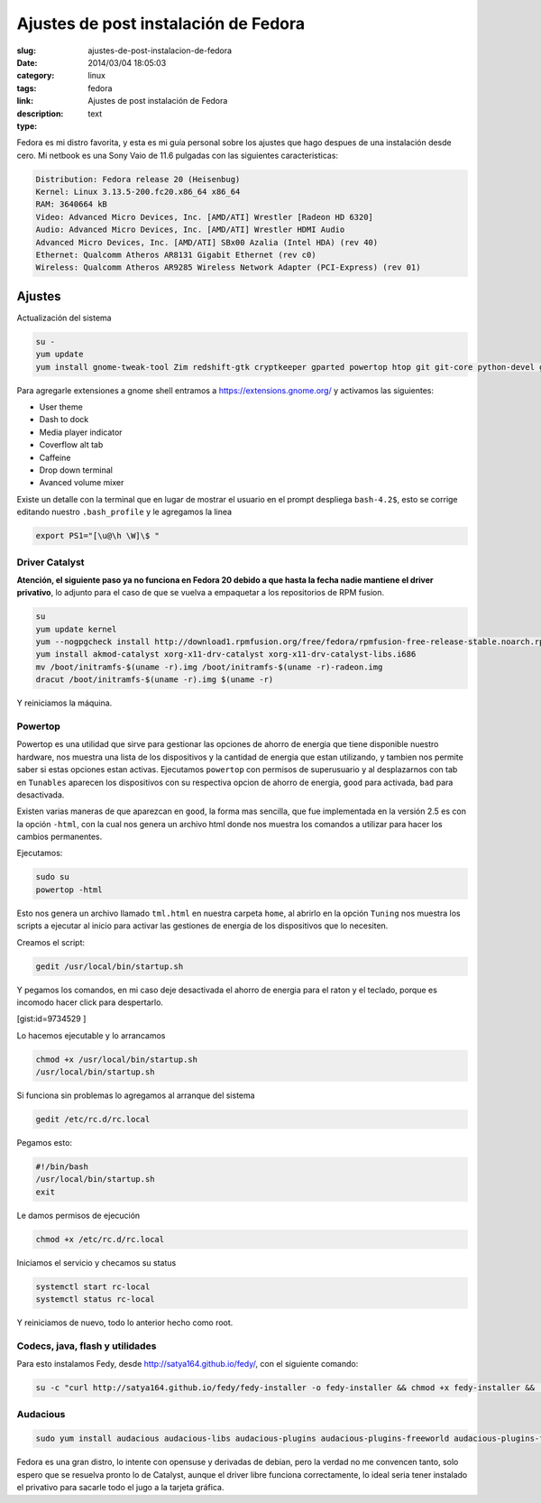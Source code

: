 Ajustes de post instalación de Fedora
#####################################

:slug: ajustes-de-post-instalacion-de-fedora
:date: 2014/03/04 18:05:03
:category: linux
:tags: fedora
:link: 
:description: Ajustes de post instalación de Fedora
:type: text

Fedora es mi distro favorita, y esta es mi guía personal sobre los ajustes que hago despues de una instalación desde cero.
Mi netbook es una Sony Vaio de 11.6 pulgadas con las siguientes caracteristicas:


.. code:: sh

    Distribution: Fedora release 20 (Heisenbug)
    Kernel: Linux 3.13.5-200.fc20.x86_64 x86_64
    RAM: 3640664 kB
    Video: Advanced Micro Devices, Inc. [AMD/ATI] Wrestler [Radeon HD 6320]
    Audio: Advanced Micro Devices, Inc. [AMD/ATI] Wrestler HDMI Audio
    Advanced Micro Devices, Inc. [AMD/ATI] SBx00 Azalia (Intel HDA) (rev 40)
    Ethernet: Qualcomm Atheros AR8131 Gigabit Ethernet (rev c0)
    Wireless: Qualcomm Atheros AR9285 Wireless Network Adapter (PCI-Express) (rev 01)

=======
Ajustes
=======

Actualización del sistema

.. code:: sh

    su -
    yum update
    yum install gnome-tweak-tool Zim redshift-gtk cryptkeeper gparted powertop htop git git-core python-devel gnome-session-properties libreoffice-langpack-es

Para agregarle extensiones a gnome shell entramos a https://extensions.gnome.org/  y activamos las siguientes:

- User theme
- Dash to dock
- Media player indicator
- Coverflow alt tab
- Caffeine
- Drop down terminal
- Avanced volume mixer

Existe un detalle con la terminal que en lugar de mostrar el usuario en el prompt despliega ``bash-4.2$``, esto se corrige editando nuestro ``.bash_profile`` y le agregamos la linea

.. code:: sh

    export PS1="[\u@\h \W]\$ "

Driver Catalyst
_______________

**Atención, el siguiente paso ya no funciona en Fedora 20 debido a que hasta la fecha nadie mantiene el driver privativo**, lo adjunto para el caso de que se vuelva a empaquetar a los repositorios de RPM fusion.

.. code-block:: sh

    su
    yum update kernel
    yum --nogpgcheck install http://download1.rpmfusion.org/free/fedora/rpmfusion-free-release-stable.noarch.rpm http://download1.rpmfusion.org/nonfree/fedora/rpmfusion-nonfree-release-stable.noarch.rpm
    yum install akmod-catalyst xorg-x11-drv-catalyst xorg-x11-drv-catalyst-libs.i686
    mv /boot/initramfs-$(uname -r).img /boot/initramfs-$(uname -r)-radeon.img
    dracut /boot/initramfs-$(uname -r).img $(uname -r)

Y reiniciamos la máquina.

Powertop
________

Powertop es una utilidad que sirve para gestionar las opciones de ahorro de energia que tiene disponible nuestro hardware, nos muestra una lista de los dispositivos y la cantidad de energia que estan utilizando, y tambien nos permite saber si estas opciones estan activas.
Ejecutamos ``powertop`` con permisos de superusuario y al desplazarnos con tab en ``Tunables`` aparecen los dispositivos con su respectiva opcion de ahorro de energia, ``good`` para activada, ``bad`` para desactivada.

Existen varias maneras de que aparezcan en ``good``, la forma mas sencilla, que fue implementada en la versión 2.5 es con la opción ``-html``, con la cual nos genera un archivo html donde nos muestra los comandos a utilizar para hacer los cambios permanentes.

Ejecutamos:

.. code:: sh

    sudo su
    powertop -html

Esto nos genera un archivo llamado ``tml.html`` en nuestra carpeta ``home``, al abrirlo en la opción ``Tuning`` nos muestra los scripts a ejecutar al inicio para activar las gestiones de energia de los dispositivos que lo necesiten.

Creamos el script:

.. code:: sh

    gedit /usr/local/bin/startup.sh

Y pegamos los comandos, en mi caso deje desactivada el ahorro de energia para el raton y el teclado, porque es incomodo hacer click para despertarlo.

[gist:id=9734529 ]

Lo hacemos ejecutable y lo arrancamos 

.. code:: sh

    chmod +x /usr/local/bin/startup.sh
    /usr/local/bin/startup.sh

Si funciona sin problemas lo agregamos al arranque del sistema 

.. code:: sh

    gedit /etc/rc.d/rc.local 

Pegamos esto:

.. code:: sh

    #!/bin/bash
    /usr/local/bin/startup.sh
    exit

Le damos permisos de ejecución

.. code:: sh

    chmod +x /etc/rc.d/rc.local

Iniciamos el servicio y checamos su status

.. code:: sh

    systemctl start rc-local
    systemctl status rc-local

Y reiniciamos de nuevo, todo lo anterior hecho como root.


Codecs, java, flash y utilidades
________________________________

Para esto instalamos Fedy, desde http://satya164.github.io/fedy/, con el siguiente comando:

.. code:: sh

    su -c "curl http://satya164.github.io/fedy/fedy-installer -o fedy-installer && chmod +x fedy-installer && ./fedy-installer"

Audacious
_________

.. code:: sh

    sudo yum install audacious audacious-libs audacious-plugins audacious-plugins-freeworld audacious-plugins-freeworld-aac audacious-plugins-freeworld-ffaudio audacious-plugins-freeworld-mp3







Fedora es una gran distro, lo intente con opensuse y derivadas de debian, pero la verdad no me convencen tanto, solo espero que se resuelva pronto lo de Catalyst, aunque el driver libre funciona correctamente, lo ideal seria tener instalado el privativo para sacarle todo el jugo a la tarjeta gráfica.


